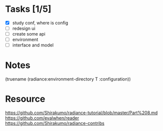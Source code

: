 * Tasks [1/5]

- [X] study conf, where is config
- [ ] redesign ui
- [ ] create some api
- [ ] environment
- [ ] interface and model

* Notes
(truename (radiance:environment-directory T :configuration))

* Resource

https://github.com/Shirakumo/radiance-tutorial/blob/master/Part%208.md
https://github.com/evalwhen/reader
https://github.com/Shirakumo/radiance-contribs
